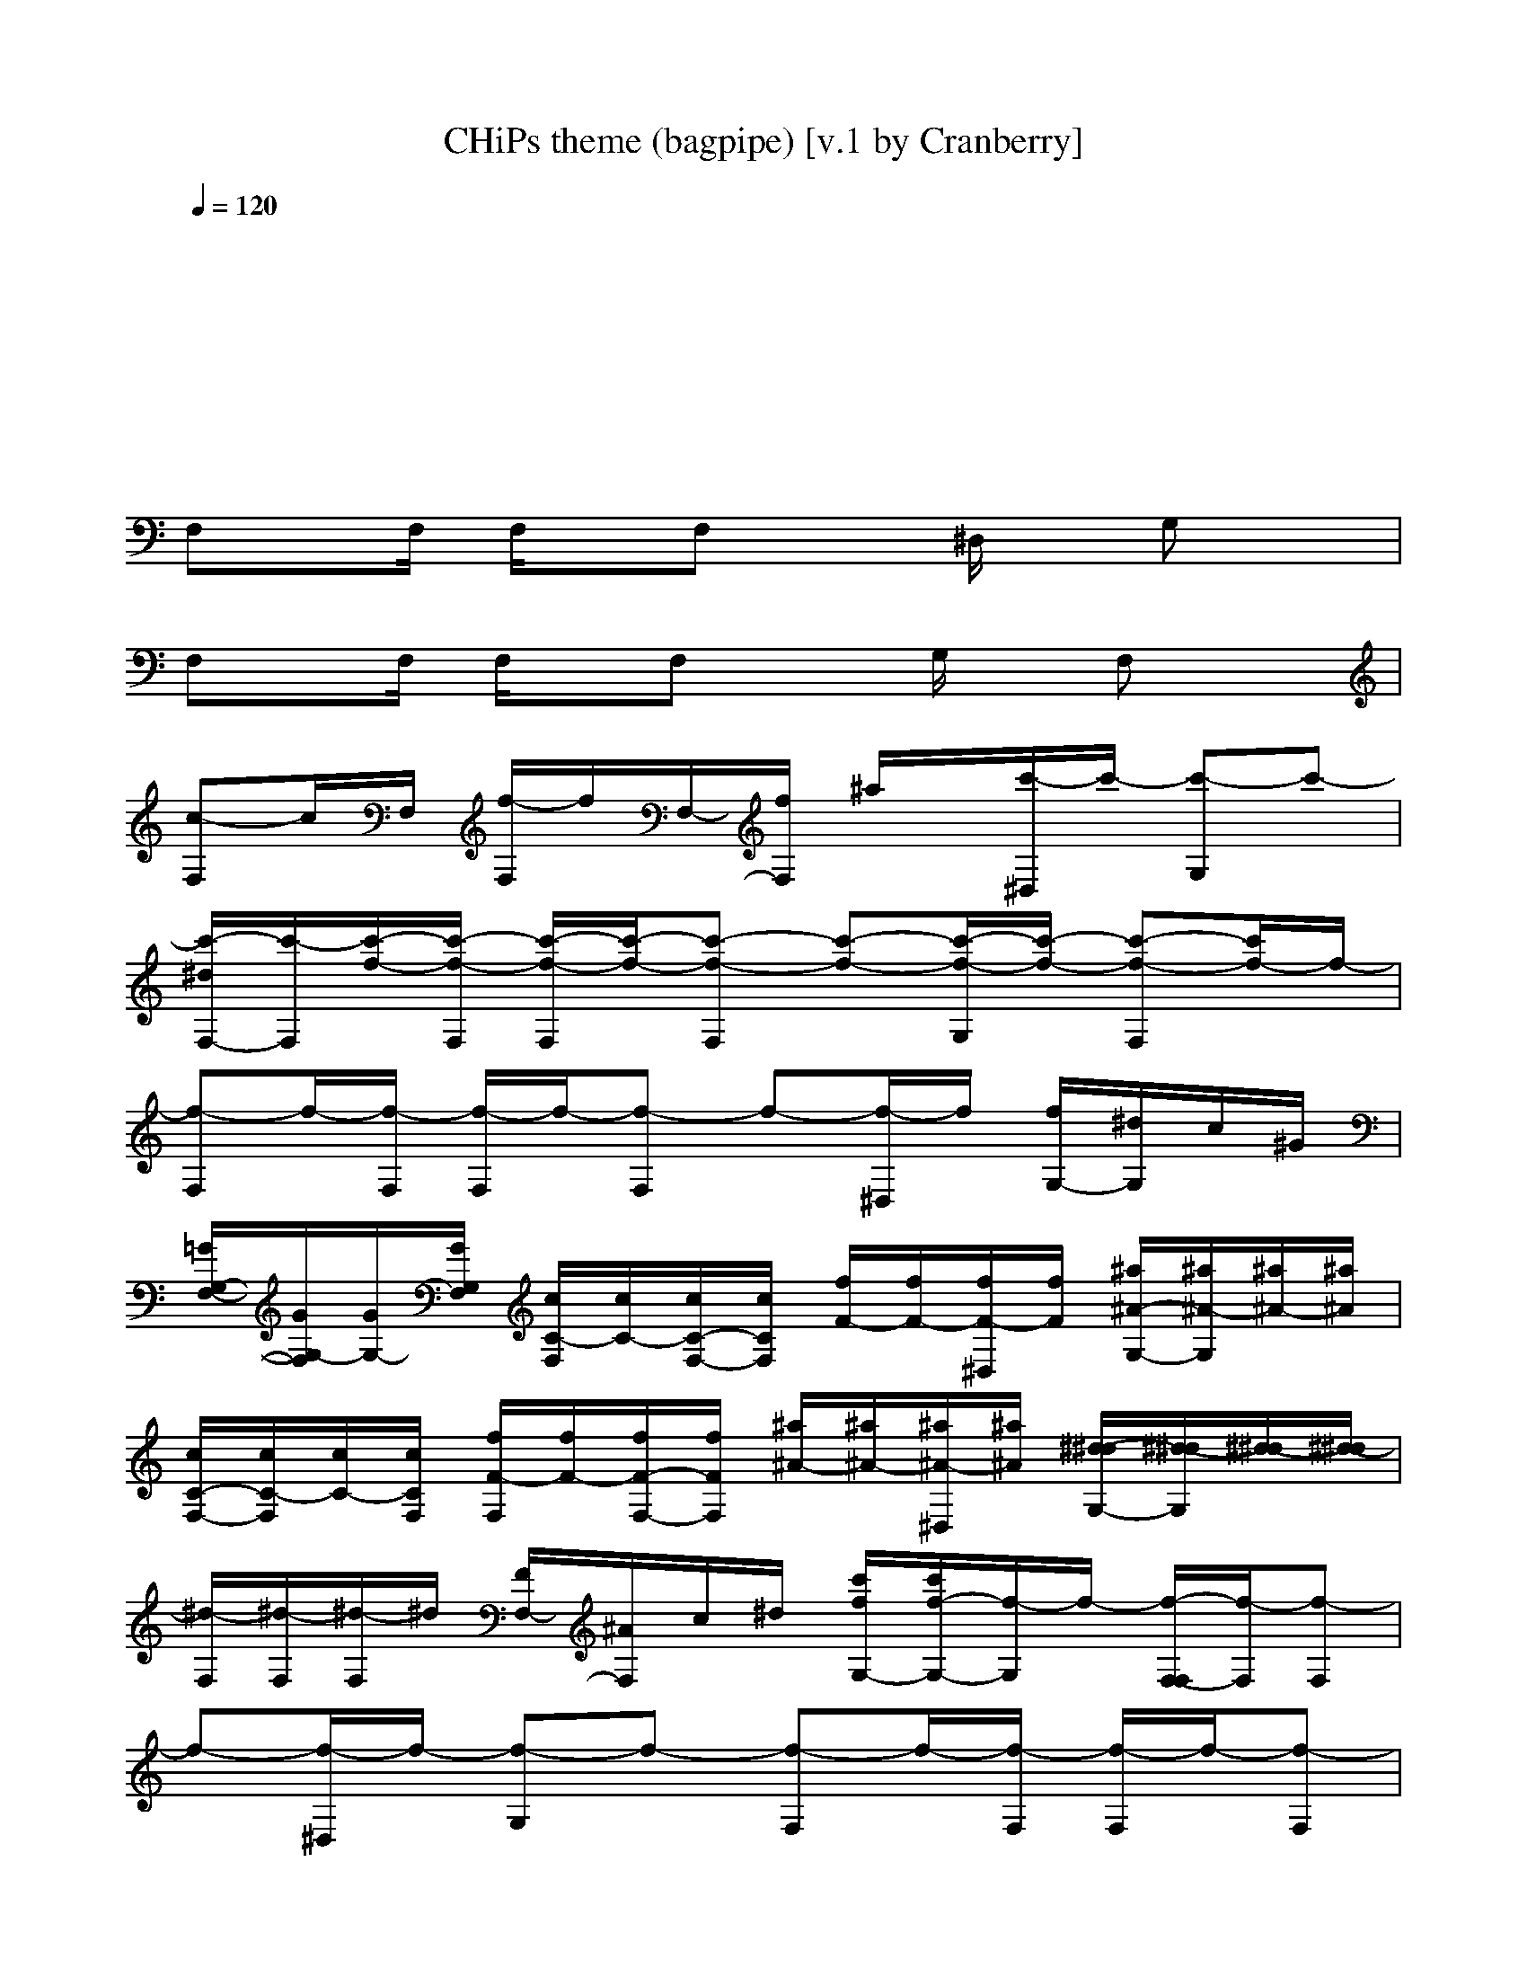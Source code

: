 X: 1
T: CHiPs theme (bagpipe) [v.1 by Cranberry]
N: Song adapted to LotRO by Cranberry of Landroval, Mighty Mighty Bree Tones kinship.
M: 4/4
L: 1/8
Q:1/4=120
K:C
x8|
x8|
x8| 
F,x/2F,/2 F,/2x/2F, x^D,/2x/2 G,x|
F,x/2F,/2 F,/2x/2F, xG,/2x/2 F,x| 
[c-F,]c/2F,/2 [f/2-F,/2]f/2F,/2-[f/2F,/2] ^a/2x/2[c'/2-^D,/2]c'/2- [c'-G,]c'-| 
[c'/2-^d/2F,/2-][c'/2-F,/2][c'/2-f/2-][c'/2-f/2-F,/2] [c'/2-f/2-F,/2][c'/2-f/2-][c'-f-F,] [c'-f-][c'/2-f/2-G,/2][c'/2-f/2-] [c'-f-F,][c'/2f/2-]f/2-| 
[f-F,]f/2-[f/2-F,/2] [f/2-F,/2]f/2-[f-F,] f-[f/2-^D,/2]f/2 [f/2G,/2-][^d/2G,/2]c/2^G/2|
[=G/2G,/2-F,/2-][G/2G,/2-F,/2][G/2G,/2-][G/2G,/2F,/2] [c/2C/2-F,/2][c/2C/2-][c/2C/2-F,/2-][c/2C/2F,/2] [f/2F/2-][f/2F/2-][f/2F/2-^D,/2][f/2F/2] [^a/2^A/2-G,/2-][^a/2^A/2-G,/2][^a/2^A/2-][^a/2^A/2]| 
[c/2C/2-F,/2-][c/2C/2-F,/2][c/2C/2-][c/2C/2F,/2] [f/2F/2-F,/2][f/2F/2-][f/2F/2-F,/2-][f/2F/2F,/2] [^a/2^A/2-][^a/2^A/2-][^a/2^A/2-^D,/2][^a/2^A/2] [^d/2-^d/2G,/2-][^d/2-^d/2G,/2][^d/2-^d/2][^d/2-^d/2]| 
[^d/2-F,/2][^d/2-F,/2][^d/2-F,/2]^d/2 [F/2F,/2-][^A/2F,/2]c/2^d/2 [c'/2f/2G,/2-][c'/2f/2-G,/2-][f/2-G,/2]f/2- [f/2-F,/2-F,/2][f/2-F,/2][f-F,]| 
f-[f/2-^D,/2]f/2- [f-G,]f- [f-F,]f/2-[f/2-F,/2] [f/2-F,/2]f/2-[f-F,]|
f-[f/2-G,/2]f/2- [f-^D,]f- [c'/2f/2-F,/2-][c'/2f/2-F,/2][c'/2f/2-][f/2-F,/2] [f/2-F,/2]f/2-[f-F,]| 
f-[f/2-^D,/2]f/2- [f-G,]f- [f-F,]f/2-[f/2-F,/2] [f/2-F,/2]f/2-[f-F,]| 
f/2-f/2-f- [f^D,]^d/2f/2 [c'/2^A/2F,/2-][c'/2c/2F,/2][c'/2^D/2][F/2-F,/2] [F/2-F,/2]F/2-[F-F,]| 
F-[F/2-^D,/2]F/2- [F-G,]F- [F-F,]F/2-[F/2-F,/2] [F/2-F,/2]F/2-[F-F,]|
F-[F/2-G,/2]F/2- [F-^D,]F [c'/2F/2F,/2-][c'/2F/2-F,/2]F/2F,/2 [C/2F,/2]^D/2[F/2F,/2-][=A/2F,/2]| 
[^A-F-^A,][^A/2-F/2F,/2]^A/2- [^A3/2-^A,3/2]^A/2- [^d/2^A/2-^A,/2-][^A/2-^A,/2][f-^A-] [f-^A-^A,][f-^A-]| 
[f-^A-^A,][f/2-^A/2-][f/2-^A/2-] [f/2-^A/2-^A,/2][f/2-^A/2-][f-^A-^A,] [f-^A-][f/2-^A/2-^G,/2][f/2-^A/2-] [f/2-^A/2-][f^A-^A,]^A/2-| 
[=g^A-^D,][f/2-^A/2-][f/2^A/2-^D,/2] [^d/2^A/2-^D,/2]^A/2-[g3/2^A3/2-^D,3/2-][^A/2-^D,/2-][f-^A-^D,] [f/2^A/2-]^A/2-[^d/2^A/2-^A,/2]^A/2-|
[^a^A-^D,]^A/2-[^A/2-^D,/2] [g/2-^A/2-^D,/2][g/2-^A/2-][g2-^A2-^D,2-][g/2-^A/2^D,/2-][g/2-^D,/2] [g/2-C/2][g/2-^D/2][g/2F/2F,/2]=A/2| 
[^A-F-^A,][^A/2-F/2][^A/2-^A,/2] [^A/2-^A,/2]^A/2-[^A-^A,-] [^d/2^A/2-^A,/2-][^A/2-^A,/2-][f3/2-^A3/2-^A,3/2][f3/2-^A3/2-]| 
[f-^A-^A,][f/2-^A/2-][f/2-^A/2-] [f/2-^A/2-^A,/2][f/2-^A/2-][f-^A-^A,] [f-^A-][f/2-^A/2-^G,/2][f/2-^A/2-] [f/2-^A/2-][f^A-^A,]^A/2-| 
[=g^A-^D,][f/2-^A/2-][f/2^A/2-^D,/2] [^d/2^A/2-^D,/2]^A/2-[^a3/2^A3/2-^D,3/2-][^A/2-^D,/2-][=a-^A-^D,] [=a/2^A/2-]^A/2-[g/2^A/2-^D,/2]^A/2-|
[f2-^A2-^A,2-] [f/2-^A/2-^A,/2][f/2-^A/2][f/2^A,/2-]^A,/2 [^g^G-^G,-][=g^G-^G,-] [f/2^G/2^G,/2]x/2[e-c-C,-]| 
[e2c2-C,2-] [c/2-C,/2]c/2-[e2-c2-C,2-][e/2-c/2-C,/2][e/2-c/2-] [e-c-E,][e/2c/2]x/2| 
[f/2F/2-^F,/2-][=F/2-^F,/2][^d/2=F/2-]F/2- [f/2F/2-^F,/2]=F/2-[^f/2=F/2-^F,/2][=f/2F/2-] [F/2-^F,/2]=F3/2 [^F/2-^F,/2]^F3/2| 
[=f/2^G/2-^F,/2-][^G/2-^F,/2][^d/2^G/2]=G/2- [=f/2G/2-^F,/2][G/2^F/2-][^f/2^F/2-^F,/2][=f/2^F/2] [^D/2-^F,/2]^D3/2 [^A,/2-^F,/2]^A,3/2|
[=f/2F/2-F,/2-][F/2-F,/2][^d/2F/2-]F/2- [f/2F/2-F,/2]F/2-[^f/2=F/2-F,/2][f/2F/2-] [F/2-F,/2]F3/2 [^F/2-=F,/2]^F3/2| 
[=f/2^G/2-F,/2-][^G/2-F,/2][^d/2^G/2]=G/2- [f/2G/2-F,/2]G/2[^f/2^F/2-=F,/2][f/2^F/2] [=F/2-F,/2]F3/2- [F/2-F,/2]F/2^D-| 
[c/2^D/2C/2-^G,/2-][C/2-^G,/2][^A/2C/2-]C/2- [c/2C/2-^G,/2]C/2-[^c/2=C/2-^G,/2][c/2C/2-] [C/2-^G,/2]C3/2 [^C/2-^G,/2]^C3/2| 
[=c/2^D/2-=G,/2-][^D/2-G,/2][^A/2^D/2]=D/2- [c/2D/2-G,/2][D/2^C/2-][^c/2^C/2-G,/2][=c/2^C/2] [^A,/2-G,/2]^A,3/2 [=C/2-G,/2]C3/2|
[f/2F/2-F,/2-][F/2-F,/2][^d/2F/2-]F/2- [f/2F/2-F,/2]F/2-[^f/2=F/2-F,/2][f/2F/2-] [F/2-F,/2]F3/2 [F/2^D,/2-][^A/2^D,/2][c/2^F,/2-][^d/2^F,/2]| 
[=f3/2-F,3/2]f4-f/2- [f-F,]f| 
[fcF,][^d/2^A/2][f/2c/2] x[fcF,] [^d/2^A/2][f/2c/2]x [C/2F,/2-][^D/2F,/2]F/2=A/2| 
[^A3/2-F3/2^A,3/2]^A/2- ^A-[^A-^A,] [^d/2^A/2-^A,/2-][^A/2-^A,/2-][f-^A-^A,] [f-^A-^G,][f-^A-]|
[f-^A-^A,][f/2-^A/2-][f/2-^A/2-] [f/2-^A/2-^A,/2][f/2-^A/2-][f3/2-^A3/2-^A,3/2][f/2-^A/2-][f-^A-^G,] [f3/2^A3/2-^A,3/2]^A/2-| 
[=g^A-^D,-][f^A-^D,] [^d^A-][^a-^A-^D,] [^a/2^A/2-^D,/2-][^A/2-^D,/2-][g-^A-^D,] [g/2^A/2-]^A/2-[=a/2-^A/2-E,/2][=a/2^A/2-]| 
[^a2-^A2-F,2] [^a-^A-][^a-^A-F,] [^a3-^A3-F,3][^a^A-]| 
[^A2-F,2] ^A-[^A-F,] [^A3-F,3]^A|
[F/2F,/2-][F/2F,/2-][F/2F,/2-][F/2F,/2-] [^A/2^A,/2-F,/2-][^A/2^A,/2-F,/2][^A/2^A,/2-][^A/2^A,/2] [^d/2^D/2-E,/2-][^d/2^D/2-E,/2][^d/2^D/2-][^d/2^D/2] [^g/2^G/2-^D,/2-][^g/2^G/2-^D,/2-][^g/2^G/2-^D,/2][^g/2^G/2]| 
[^A/2^A,/2-^G,/2-][^A/2^A,/2-^G,/2-][^A/2^A,/2-^G,/2-][^A/2^A,/2^G,/2-] [^d/2^D/2-^G,/2-][^d/2^D/2-^G,/2][^d/2^D/2-][^d/2^D/2] [^g/2^G/2-=G,/2-][^g/2^G/2-=G,/2][^g/2^G/2-][^g/2^G/2] [^c/2-^c/2^F,/2-][^c/2-^c/2^F,/2-][^c/2-^c/2^F,/2][^c/2-^c/2]| 
^c2 [^g^d^G,^G,][^a=f^A,^A,]